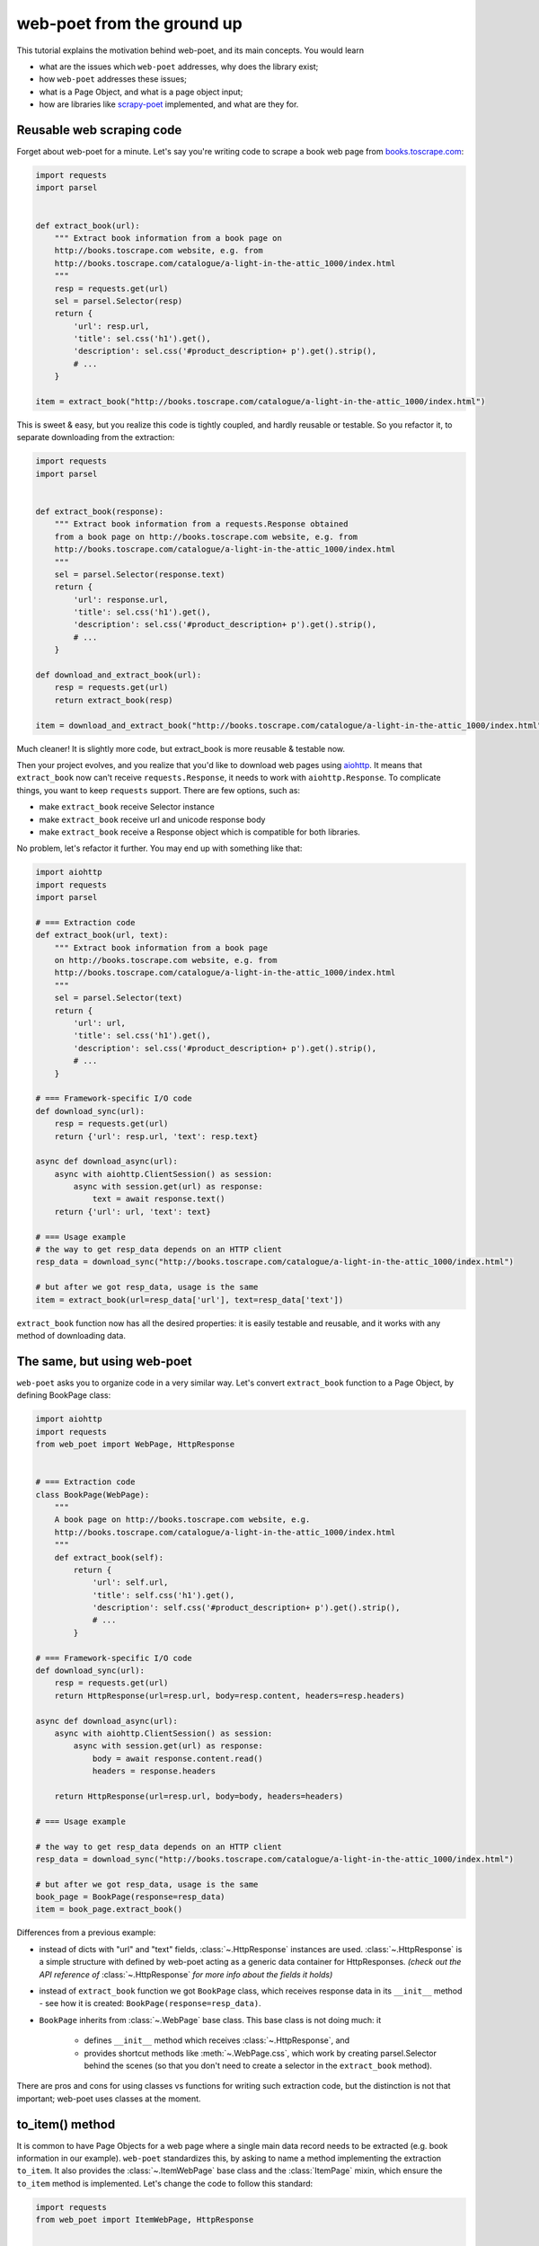 .. _`from-ground-up`:

===========================
web-poet from the ground up
===========================

This tutorial explains the motivation behind web-poet, and its main
concepts. You would learn

* what are the issues which ``web-poet`` addresses, why does the library exist;
* how ``web-poet`` addresses these issues;
* what is a Page Object, and what is a page object input;
* how are libraries like `scrapy-poet`_ implemented, and what are they for.

Reusable web scraping code
==========================

Forget about web-poet for a minute. Let's say you're writing code to scrape
a book web page from `books.toscrape.com <http://books.toscrape.com/>`_:

.. code-block:: python

    import requests
    import parsel


    def extract_book(url):
        """ Extract book information from a book page on
        http://books.toscrape.com website, e.g. from
        http://books.toscrape.com/catalogue/a-light-in-the-attic_1000/index.html
        """
        resp = requests.get(url)
        sel = parsel.Selector(resp)
        return {
            'url': resp.url,
            'title': sel.css('h1').get(),
            'description': sel.css('#product_description+ p').get().strip(),
            # ...
        }

    item = extract_book("http://books.toscrape.com/catalogue/a-light-in-the-attic_1000/index.html")

This is sweet & easy, but you realize this code is tightly coupled, and hardly
reusable or testable. So you refactor it, to separate downloading
from the extraction:

.. code-block:: python

    import requests
    import parsel


    def extract_book(response):
        """ Extract book information from a requests.Response obtained
        from a book page on http://books.toscrape.com website, e.g. from
        http://books.toscrape.com/catalogue/a-light-in-the-attic_1000/index.html
        """
        sel = parsel.Selector(response.text)
        return {
            'url': response.url,
            'title': sel.css('h1').get(),
            'description': sel.css('#product_description+ p').get().strip(),
            # ...
        }

    def download_and_extract_book(url):
        resp = requests.get(url)
        return extract_book(resp)

    item = download_and_extract_book("http://books.toscrape.com/catalogue/a-light-in-the-attic_1000/index.html")


Much cleaner! It is slightly more code, but extract_book is more
reusable & testable now.

Then your project evolves, and you realize that you'd like to download
web pages using aiohttp_. It means that ``extract_book`` now can't receive
``requests.Response``, it needs to work with ``aiohttp.Response``.
To complicate things, you want to keep ``requests`` support.
There are few options, such as:

.. _aiohttp: https://github.com/aio-libs/aiohttp

* make ``extract_book`` receive Selector instance
* make ``extract_book`` receive url and unicode response body
* make ``extract_book`` receive a Response object which is compatible
  for both libraries.

No problem, let's refactor it further. You may end up with something like that:

.. code-block:: python

    import aiohttp
    import requests
    import parsel

    # === Extraction code
    def extract_book(url, text):
        """ Extract book information from a book page
        on http://books.toscrape.com website, e.g. from
        http://books.toscrape.com/catalogue/a-light-in-the-attic_1000/index.html
        """
        sel = parsel.Selector(text)
        return {
            'url': url,
            'title': sel.css('h1').get(),
            'description': sel.css('#product_description+ p').get().strip(),
            # ...
        }

    # === Framework-specific I/O code
    def download_sync(url):
        resp = requests.get(url)
        return {'url': resp.url, 'text': resp.text}

    async def download_async(url):
        async with aiohttp.ClientSession() as session:
            async with session.get(url) as response:
                text = await response.text()
        return {'url': url, 'text': text}

    # === Usage example
    # the way to get resp_data depends on an HTTP client
    resp_data = download_sync("http://books.toscrape.com/catalogue/a-light-in-the-attic_1000/index.html")

    # but after we got resp_data, usage is the same
    item = extract_book(url=resp_data['url'], text=resp_data['text'])


``extract_book`` function now has all the desired properties: it is
easily testable and reusable, and it works with any method of
downloading data.

The same, but using web-poet
============================

``web-poet`` asks you to organize code in a very similar way. Let's convert
``extract_book`` function to a Page Object, by defining BookPage class:

.. code-block:: python

    import aiohttp
    import requests
    from web_poet import WebPage, HttpResponse


    # === Extraction code
    class BookPage(WebPage):
        """
        A book page on http://books.toscrape.com website, e.g.
        http://books.toscrape.com/catalogue/a-light-in-the-attic_1000/index.html
        """
        def extract_book(self):
            return {
                'url': self.url,
                'title': self.css('h1').get(),
                'description': self.css('#product_description+ p').get().strip(),
                # ...
            }

    # === Framework-specific I/O code
    def download_sync(url):
        resp = requests.get(url)
        return HttpResponse(url=resp.url, body=resp.content, headers=resp.headers)

    async def download_async(url):
        async with aiohttp.ClientSession() as session:
            async with session.get(url) as response:
                body = await response.content.read()
                headers = response.headers

        return HttpResponse(url=resp.url, body=body, headers=headers)

    # === Usage example

    # the way to get resp_data depends on an HTTP client
    resp_data = download_sync("http://books.toscrape.com/catalogue/a-light-in-the-attic_1000/index.html")

    # but after we got resp_data, usage is the same
    book_page = BookPage(response=resp_data)
    item = book_page.extract_book()

Differences from a previous example:

* instead of dicts with "url" and "text" fields, :class:`~.HttpResponse`
  instances are used. :class:`~.HttpResponse` is a simple structure with
  defined by web-poet acting as a generic data container for HttpResponses.
  *(check out the API reference of* :class:`~.HttpResponse` *for more info
  about the fields it holds)*
* instead of ``extract_book`` function we got ``BookPage`` class,
  which receives response data in its ``__init__`` method - see how it
  is created: ``BookPage(response=resp_data)``.
* ``BookPage`` inherits from :class:`~.WebPage` base class. This base class
  is not doing much: it

     * defines ``__init__`` method which receives :class:`~.HttpResponse`, and
     * provides shortcut methods like :meth:`~.WebPage.css`, which work by
       creating parsel.Selector behind the scenes (so that you don't
       need to create a selector in the ``extract_book`` method).

There are pros and cons for using classes vs functions for writing
such extraction code, but the distinction is not that important;
web-poet uses classes at the moment.

to_item() method
================

It is common to have Page Objects for a web page where a single main
data record needs to be extracted (e.g. book information in our example).
``web-poet`` standardizes this, by asking to name a method implementing the
extraction ``to_item``. It also provides the :class:`~.ItemWebPage` base class
and the :class:`ItemPage` mixin, which ensure the ``to_item`` method
is implemented. Let's change the code to follow this standard:

.. code-block:: python

    import requests
    from web_poet import ItemWebPage, HttpResponse


    # === Extraction code
    class BookPage(ItemWebPage):
        """
        A book page on http://books.toscrape.com website, e.g.
        http://books.toscrape.com/catalogue/a-light-in-the-attic_1000/index.html
        """
        def to_item(self):
            return {
                'url': self.url,
                'title': self.css('h1').get(),
                'description': self.css('#product_description+ p').get().strip(),
                # ...
            }

    # ... get resp_data somehow
    book_page = BookPage(response=resp_data)
    item = book_page.to_item()

As the method name is now standardized, the code which creates a Page Object
instance can now work for other Page Objects like that. For example, you can
have ``ToscrapeBookPage`` and ``BamazonBookPage`` classes, and

.. code-block:: python

    def get_item(page_cls: ItemWebPage, resp_data: HttpResponse) -> dict:
        page = page_cls(response=resp_data)
        return page.to_item()

would work for both.

But wait. Before the example was converted to ``web-poet``, we were getting
it for free:

.. code-block:: python

    def get_item(extract_func, resp_data: HttpResponse) -> dict:
        return extract_func(url=resp_data.url, text=resp_data.text)

No need to agree on ``to_item`` name and have a base class to check that the
method is implemented. Why bother with classes then?

Classes for web scraping code
=============================

A matter of preference. Functions are great, too.
Classes sometimes can make it a easier to organize web scraping code.
For example, we can extract logic for different attributes into properties:

.. code-block:: python

    class BookPage(ItemWebPage):
        """
        A book page on http://books.toscrape.com website, e.g.
        http://books.toscrape.com/catalogue/a-light-in-the-attic_1000/index.html
        """

        @property
        def title(self):
            return self.css('h1').get()

        @property
        def description(self):
            return self.css('#product_description+ p').get().strip()

        def to_item(self):
            return {
                'url': self.url,
                'title': self.title,
                'description': self.description,
                # ...
            }

You may write some base class to make it nicer - e.g. helper descriptors
to define properties from CSS selectors, and a default ``to_item``
implementation (so, no need to define ``to_item``).
This is currently not implemented in ``web-poet``, but
nothing prevents us from having a DSL like this:

.. code-block:: python

    class BookPage(ItemWebPage):
        title = Css('h1')
        description = Css('#product_description+ p') | Strip()
        url = TakeUrl()

Another, and probably a more important reason to consider classes for the
extraction code, is that sometimes there is no a single "main" method,
but you still want to group the related code.
For example, you may define a "Pagination" page object:

.. code-block:: python

    class Pagination(WebPage):

        def page_urls(self):
            # ...

        def prev_url(self):
            # ...

        def next_url(self):
            # ...

or a Listing page on a web site, where you need to get URLs to individual
pages and pagination URLs:

.. code-block:: python

    class BookListPage(ProductListingPage):
        def item_urls(self):
            return self.css(".product a::attr(href)").getall()

        def page_urls(self):
            return self.css(".paginator a::attr(href)").getall()


Web Scraping Frameworks
=======================

Let's recall the example we started with:

.. code-block:: python

    import requests
    import parsel


    def extract_book(url):
        """ Extract book information from a book page on
        http://books.toscrape.com website, e.g. from
        http://books.toscrape.com/catalogue/a-light-in-the-attic_1000/index.html
        """
        resp = requests.get(url)
        sel = parsel.Selector(resp)
        return {
            'url': resp.url,
            'title': sel.css('h1').get(),
            'description': sel.css('#product_description+ p').get().strip(),
            # ...
        }

    item = extract_book("http://books.toscrape.com/catalogue/a-light-in-the-attic_1000/index.html")

And this is what we ended up with:

.. code-block:: python

    import requests
    from web_poet import ItemWebPage, HttpResponse


    # === Extraction code
    class BookPage(ItemWebPage):
        """ A book page on http://books.toscrape.com website, e.g.
        http://books.toscrape.com/catalogue/a-light-in-the-attic_1000/index.html
        """
        def to_item(self):
            return {
                'url': self.url,
                'title': self.css('h1').get(),
                'description': self.css('#product_description+ p').get().strip(),
                # ...
            }

    # === Framework-specific I/O code
    def download_sync(url):
        resp = requests.get(url)
        return HttpResponse(url=resp.url, body=resp.content, headers=resp.headers)

    async def download_async(url):
        async with aiohttp.ClientSession() as session:
            async with session.get(url) as response:
                body = await response.content.read()
                headers = response.headers

        return HttpResponse(url=resp.url, body=body, headers=headers)

    # === Usage example
    def get_item(page_cls: ItemWebPage, resp_data: HttpResponse) -> dict:
        page = page_cls(response=resp_data)
        return page.to_item()

    # the way to get resp_data depends on an HTTP client
    resp_data = download_sync("http://books.toscrape.com/catalogue/a-light-in-the-attic_1000/index.html")
    item = get_item(BookPage, resp_data=resp_data)

We created a monster!!! The examples in this tutorial are becoming
longer and longer, harder and harder to understand. What's going on?

To understand better why this is happening, let's check the ``web-poet``
example in more detail. There are 3 main sections:

1. Extraction code
2. Lower-level I/O code
3. "Usage example" - it connects (1) and (2) to get the extracted data.

Extraction code needs to be written for every new web site.
But the I/O code and the "Usage example" can, and should be written only once!

In other words, we've been creating a web scraping framework here, and that's
where most of the complexity is coming from.

In a real world, a developer who needs to extract data from a web page
would only need to write the "extraction" part:

.. code-block:: python

    from web_poet import ItemWebPage

    class BookPage(ItemWebPage):
        """ A book page on http://books.toscrape.com website, e.g.
        http://books.toscrape.com/catalogue/a-light-in-the-attic_1000/index.html
        """
        def to_item(self):
            return {
                'url': self.url,
                'title': self.css('h1').get(),
                'description': self.css('#product_description+ p').get().strip(),
                # ...
            }

Then point the framework to the ``BookPage`` class, tell which web page
to process, and that's it:

.. code-block:: python

    item = some_framework.extract(url, BookPage)

The role of ``web-poet`` is to define a standard on how to write the
extraction logic, and allow it to be reused in different frameworks.
``web-poet`` Page Objects should be flexible enough to be used with

* synchronous or async frameworks, callback-based and
  ``async def / await`` based,
* single node and distributed systems,
* different underlying HTTP implementations - or without HTTP support
  at all, etc.


Page Objects
============

In this document "Page Objects" were casually mentioned a few times, but
what are they?

.. note::
    This term comes from a Page Object design pattern; see a description
    on Martin Fowler's website: https://martinfowler.com/bliki/PageObject.html.
    web-poet page objects are inspired by Martin Fowler's page object,
    but they are not the same.

Essentially, the idea is to create an object which represents a web page
(or a part of web page - recall the ``Pagination`` example), and allows
to extract data from there. Page Object must

1. Define all the inputs needed in its ``__init__`` method.
   Usually these inputs are then stored as attributes.

2. Provide methods or properties to extract structured information,
   using the data saved in ``__init__``.

3. Inherit from :class:`~.Injectable`; this inheritance is used as a marker.

For example, a very basic Page Object could look like this:

   .. code-block:: python

        from parsel import Selector
        from web_poet.pages import Injectable
        from web_poet.page_inputs import HttpResponse


        class BookPage(Injectable):
            def __init__(self, response: HttpResponse):
                self.response = response

            def to_item(self) -> dict:
                sel = Selector(response.text)
                return {
                    'url': self.response.url,
                    'title': sel.css("h1::text").get()
                }

There is no *need* to use other base classes and mixins
defined by ``web-poet`` (:class:`~.WebPage`, :class:`~.ResponseShortcutsMixin`,
:class:`~.ItemPage`, :class:`~.ItemWebPage`, etc.), but it can be a good
idea to familiarize yourself with them, as they are taking some of
the boilerplate out.

Page Object Inputs
==================

Here we got to the last, and probably the most complicated and important part
of ``web-poet``. So far we've been passing :class:`~.HttpResponse` to
the page objects. But is it enough?

If that'd be enough, there wouldn't be ``web-poet``. We would say "please
write ``def extract(url, html): ...`` functions", and call it a day.

In practice you may need to use other information to extract data from
a web page, not only :class:`~.HttpResponse`. For example, you may want
to

* render a web page in a headless browser like Splash_,
  and use HTML after the rendering (snapshot of a DOM tree);
* query third-party API like AutoExtract_, to extract most of the data
  automatically - a Page Object may just return the result as-is,
  or enrich / post-process it;
* take some state in account, passed e.g. from the crawling code.
* use a combination of inputs: e.g. you may need HTML after
  Headless Chrome rendering + crawling state.

.. _Splash: https://github.com/scrapinghub/splash
.. _AutoExtract: https://scrapinghub.com/automatic-data-extraction-api

The information you need can depend on a web site.
For example, Splash can be required for extracting book information from
Bamazon, while for http://books.toscrape.com you may need HTTP response body
and some crawl state (not really, but let's imagine it is needed).
You may define page objects for this task:

.. code-block:: python

    class BamazonBookPage(Injectable):
        def __init__(self, response: SplashResponseData):
            self.response = response

        def to_item(self):
            # ...

    class ToScrapeBookPage(Injectable):
        def __init__(self, response: HttpResponse, crawl_state: dict):
            self.response = response
            self.crawl_state = crawl_state

        def to_item(self):
            # ...

Then, we would like to use these page objects in some web scraping
framework, like we did before:

.. code-block:: python

    item1 = some_framework.extract(bamazon_url, BamazonBookPage)
    item2 = some_framework.extract(toscrape_url, ToScrapeBookPage)

To be able to implement the imaginary ``some_framework.extract`` method,
some_framework must

1. Figure out somehow which inputs the Page Objects need.
2. Create these inputs. If needed, make a Splash request, make a direct HTTP
   request, get a dictionary with the crawl state from somewhere. These
   actions can be costly; framework should avoid doing unnecessary work here.
3. Pass the obtained data as keyword arguments to ``__init__`` method.

`(2)` and `(3)` are straightforward, once the framework knows that
"To create BamazonBookPage, I need to pass output of Splash as
a ``response`` keyword argument", i.e. once `(1)` is done.

``web-poets`` uses  **type annotations** of ``__init__`` arguments
to declare Page Object dependencies. So, type annotations in the
examples like the following were not just a nice-thing-to-have:

.. code-block:: python

    class BookPage(Injectable):
        def __init__(self, response: HttpResponse):
            self.response = response

By annotating ``__init__`` arguments we were actually
telling ``web-poet`` (or, more precisely, a framework
which uses ``web-poet``):

    To create a ``BookPage`` instance, please obtain :class:`~.HttpResponse`
    instance somehow, and pass it as a ``response`` keyword argument.
    That's all you need to create a ``BookPage`` instance.

.. note::

    If it sounds like Dependency Injection, you're right.

If something other than :class:`~.HttpResponse` needs to be passed,
a different type annotation should be used:

.. code-block:: python

    class BamazonBookPage(Injectable):
        def __init__(self, response: SplashResponseData):
            self.response = response

    class ToScrapeBookPage(Injectable):
        def __init__(self, response: HttpResponse, crawl_state: CrawlState):
            self.response = response
            self.crawl_state = crawl_state

For each possible input a separate class needs to be defined, even if the
data has the same format. For example, both :class:`~.HttpResponse` and
``SplashResponseData`` may have the same ``url`` fields,
but they can't be the same class, because they need to work as
"markers" - tell frameworks if the html should be taken from HTTP
response body or from Splash DOM snapshot.

``CrawlState`` in the example above can be defined as a class with
some specific properties, or maybe even
as a ``class CrawlState(dict): pass`` - an important thing is that it is
an unique type, and that we agree on what should be put into
arguments annotated as ``CrawlState``.

Pro tip: defining classes like

.. code-block:: python

    class ToScrapeBookPage(Injectable):
        def __init__(self, response: HttpResponse, crawl_state: CrawlState):
            self.response = response
            self.crawl_state = crawl_state

can get tedious; Python's :mod:`dataclasses`
(or `attr.s`_, if that's your preference) make it nicer:

.. code-block:: python

    from dataclasses import dataclass

    @dataclass
    class ToScrapeBookPage(Injectable):
        response: HttpResponse
        crawl_state: CrawlState

.. _attr.s: https://github.com/python-attrs/attrs

web-poet role
=============

How do you actually inspect the ``__init__`` method signature - e.g.
if you're working on supporting ``web-poet`` page objects in some
framework? ``web-poet`` itself doesn't provide any helpers for doing this.

Use andi_ library. For example, scrapy-poet_ uses andi_.
In addition to signature inspection, it also handles
typing.Optional and typing.Union, and allows to create a build plan
for dependency trees, indirect dependencies: that's allowed to annotate
an argument as another :class:`~.Injectable` subclass.

``web-poet`` is not using andi_ on its own; ``web-poet``'s role
is to standardize things + provide some helpers to write the
extraction code easier:

1. Standardize a list of possible inputs for the page objects. This helps with
   reusability of extraction code across different environments. For example,
   if you want to support extraction from raw HTTP response bodies, you
   need to figure out how to populate :class:`~.HttpResponse` in the
   given environment, and that's all.

   Users are free to define their own inputs (input types), but they
   may be less portable across environments - which can be fine.

2. Define an interface for the Page Object itself. This allows to
   have a code which can instantiate and use a Page Object without knowing
   about its implementation upfront. ``web-poet`` requires you to
   use a base class (:class:`~.Injectable`), and defines the
   semantics of ``to_item()`` method.


Then, framework's role is to:

1. Figure out which inputs a Page Object needs, likely using andi_ library.
2. Create all the necessary inputs. For example, creating
   :class:`~.HttpResponse` instance may involve making an HTTP request;
   creating ``CrawlState`` (from the previous examples) may involve getting
   some data from the shared storage, or from an in-memory data structure.
3. Create a Page Object instance, passing it the inputs it needs.
4. Depending on a task, either return a newly created Page Object
   instance to the user, or call some predefined method
   (a common case is ``to_item``).

For example, web-poet + Scrapy integration package (scrapy-poet_)
may inspect a WebPage subclass you defined, figure out it needs
:class:`~.HttpResponse` and nothing else, fetch scrapy's TextResponse,
create :class:`~.HttpResponse` instance from it, create your
Page Object instance, and pass it to a spider callback.

Finally, the Developer's role is to:

1. Write a Page Object class, likely website-specific, following ``web-poet``
   standards. The extraction code should define the inputs it needs
   (such as "body of HTTP response", "Chrome DOM tree snapshot",
   "crawl state"); it shouldn't fetch these inputs itself.
2. Pass the Page Object class to a framework, in a way defined by the
   framework.
3. Receive a Page Object *instance* from the framework; call its extraction methods
   (e.g. ``to_item``). Depending on the framework and on the task, the framework
   may be calling ``to_item`` (or other methods) automatically; in this case
   user code would be getting the extracted data, not a Page Object instance.


.. _scrapy-poet: https://github.com/scrapinghub/scrapy-poet
.. _andi: https://github.com/scrapinghub/andi

Summary
=======

First, congratulations for making it through this document!

A take-away from this tutorial:

1. ``web-poet`` does very little on its own. Almost nothing, really.
   An important thing about ``web-poet`` is that if defines a standard
   for writing web scraping code.

   All these Page Objects are just Python classes, which receive some
   static data in ``__init__`` methods, and maybe provide some methods to
   extract the data.

2. ``web-poet`` prescribes certain things and limits what you can do,
   but not too much, and as a return you're getting better testability
   and reusability of your code.

3. Hopefully, now you understand how to write a web scraping framework
   which uses ``web-poet``.

4. Basic ``web-poet`` usage looks similar to how one could have had
   refactored the extraction code anyways.
